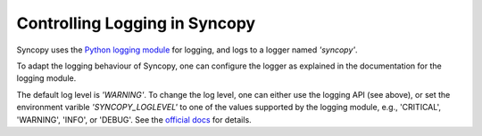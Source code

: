 .. _syncopy-logging:

Controlling Logging in Syncopy
===============================

Syncopy uses the `Python logging module <https://docs.python.org/3/library/logging.html>`_ for logging, and logs to a logger named `'syncopy'`.

To adapt the logging behaviour of Syncopy, one can configure the logger as explained in the documentation for the logging module.


The default log level is `'WARNING'`. To change the log level, one can either use the logging API (see above), or set the environment varible `'SYNCOPY_LOGLEVEL'` to one of the values supported by the logging module, e.g., 'CRITICAL', 'WARNING', 'INFO', or 'DEBUG'. See the `official docs <https://docs.python.org/3/library/logging.html#levels>`_ for details.
